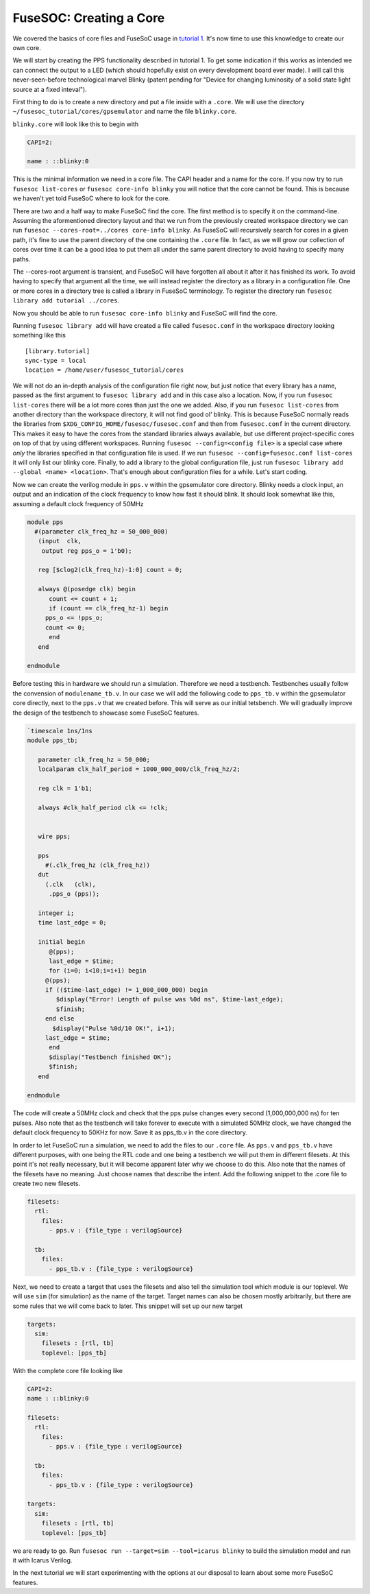 FuseSOC: Creating a Core
========================

We covered the basics of core files and FuseSoC usage in `tutorial 1 <1-getting_started.md>`__. It's now time to use this knowledge to create our own core.

We will start by creating the PPS functionality described in tutorial 1. To get some indication if this works as intended we can connect the output to a LED (which should hopefully exist on every development board ever made). I will call this never-seen-before technological marvel Blinky (patent pending for "Device for changing luminosity of a solid state light source at a fixed inteval").

First thing to do is to create a new directory and put a file inside with a ``.core``. We will use the directory ``~/fusesoc_tutorial/cores/gpsemulator`` and name the file ``blinky.core``.

``blinky.core`` will look like this to begin with

.. code:: yaml

    CAPI=2:

    name : ::blinky:0

This is the minimal information we need in a core file. The CAPI header and a name for the core. If you now try to run ``fusesoc list-cores`` or ``fusesoc core-info blinky`` you will notice that the core cannot be found. This is because we haven't yet told FuseSoC where to look for the core.

There are two and a half way to make FuseSoC find the core. The first method is to specify it on the command-line. Assuming the aformentioned directory layout and that we run from the previously created workspace directory we can run ``fusesoc --cores-root=../cores core-info blinky``. As FuseSoC will recursively search for cores in a given path, it's fine to use the parent directory of the one containing the ``.core`` file. In fact, as we will grow our collection of cores over time it can be a good idea to put them all under the same parent directory to avoid having to specify many paths.

The --cores-root argument is transient, and FuseSoC will have forgotten all about it after it has finished its work. To avoid having to specify that argument all the time, we will instead register the directory as a library in a configuration file. One or more cores in a directory tree is called a library in FuseSoC terminology. To register the directory run ``fusesoc library add tutorial ../cores``.

Now you should be able to run ``fusesoc core-info blinky`` and FuseSoC will find the core.

Running ``fusesoc library add`` will have created a file called ``fusesoc.conf`` in the workspace directory looking something like this

::

    [library.tutorial]
    sync-type = local
    location = /home/user/fusesoc_tutorial/cores

We will not do an in-depth analysis of the configuration file right now, but just notice that every library has a name, passed as the first argument to ``fusesoc library add`` and in this case also a location. Now, if you run ``fusesoc list-cores`` there will be a lot more cores than just the one we added. Also, if you run ``fusesoc list-cores`` from another directory than the workspace directory, it will not find good ol' blinky. This is because FuseSoC normally reads the libraries from ``$XDG_CONFIG_HOME/fusesoc/fusesoc.conf`` and then from ``fusesoc.conf`` in the current directory. This makes it easy to have the cores from the standard libraries always available, but use different project-specific cores on top of that by using different workspaces. Running ``fusesoc --config=<config file>`` is a special case where *only* the libraries specified in that configuration file is used. If we run ``fusesoc --config=fusesoc.conf list-cores`` it will only list our blinky core. Finally, to add a library to the global configuration file, just run ``fusesoc library add --global <name> <location>``. That's enough about configuration files for a while. Let's start coding.

Now we can create the verilog module in ``pps.v`` within the gpsemulator core directory. Blinky needs a clock input, an output and an indication of the clock frequency to know how fast it should blink. It should look somewhat like this, assuming a default clock frequency of 50MHz

.. code:: verilog

    module pps
      #(parameter clk_freq_hz = 50_000_000)
       (input  clk,
        output reg pps_o = 1'b0);

       reg [$clog2(clk_freq_hz)-1:0] count = 0;

       always @(posedge clk) begin
          count <= count + 1;
          if (count == clk_freq_hz-1) begin
         pps_o <= !pps_o;
         count <= 0;
          end
       end

    endmodule

Before testing this in hardware we should run a simulation. Therefore we need a testbench. Testbenches usually follow the convension of ``modulename_tb.v``. In our case we will add the following code to ``pps_tb.v`` within the gpsemulator core directly, next to the ``pps.v`` that we created before. This will serve as our initial tetsbench. We will gradually improve the design of the testbench to showcase some FuseSoC features.

.. code:: verilog

    `timescale 1ns/1ns
    module pps_tb;

       parameter clk_freq_hz = 50_000;
       localparam clk_half_period = 1000_000_000/clk_freq_hz/2;

       reg clk = 1'b1;

       always #clk_half_period clk <= !clk;


       wire pps;

       pps
         #(.clk_freq_hz (clk_freq_hz))
       dut
         (.clk   (clk),
          .pps_o (pps));

       integer i;
       time last_edge = 0;

       initial begin
          @(pps);
          last_edge = $time;
          for (i=0; i<10;i=i+1) begin
         @(pps);
         if (($time-last_edge) != 1_000_000_000) begin
            $display("Error! Length of pulse was %0d ns", $time-last_edge);
            $finish;
         end else
           $display("Pulse %0d/10 OK!", i+1);
         last_edge = $time;
          end
          $display("Testbench finished OK");
          $finish;
       end

    endmodule

The code will create a 50MHz clock and check that the pps pulse changes every second (1,000,000,000 ns) for ten pulses. Also note that as the testbench will take forever to execute with a simulated 50MHz clock, we have changed the default clock frequency to 50KHz for now. Save it as pps\_tb.v in the core directory.

In order to let FuseSoC run a simulation, we need to add the files to our ``.core`` file. As ``pps.v`` and ``pps_tb.v`` have different purposes, with one being the RTL code and one being a testbench we will put them in different filesets. At this point it's not really necessary, but it will become apparent later why we choose to do this. Also note that the names of the filesets have no meaning. Just choose names that describe the intent. Add the following snippet to the .core file to create two new filesets.

.. code:: yaml

    filesets:
      rtl:
        files:
          - pps.v : {file_type : verilogSource}

      tb:
        files:
          - pps_tb.v : {file_type : verilogSource}

Next, we need to create a target that uses the filesets and also tell the simulation tool which module is our toplevel. We will use ``sim`` (for simulation) as the name of the target. Target names can also be chosen mostly arbitrarily, but there are some rules that we will come back to later. This snippet will set up our new target

.. code:: yaml

    targets:
      sim:
        filesets : [rtl, tb]
        toplevel: [pps_tb]

With the complete core file looking like

.. code:: yaml

    CAPI=2:
    name : ::blinky:0

    filesets:
      rtl:
        files:
          - pps.v : {file_type : verilogSource}

      tb:
        files:
          - pps_tb.v : {file_type : verilogSource}

    targets:
      sim:
        filesets : [rtl, tb]
        toplevel: [pps_tb]

we are ready to go. Run ``fusesoc run --target=sim --tool=icarus blinky`` to build the simulation model and run it with Icarus Verilog.

In the next tutorial we will start experimenting with the options at our disposal to learn about some more FuseSoC features.
